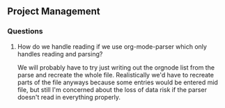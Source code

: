 

** Project Management
*** Questions
**** How do we handle reading if we use org-mode-parser which only handles reading and parsing?
     We will probably have to try just writing out the orgnode list
     from the parse and recreate the whole file.  Realistically we'd
     have to recreate parts of the file anyways because some entries
     would be entered mid file, but still I'm concerned about the loss
     of data risk if the parser doesn't read in everything properly. 
